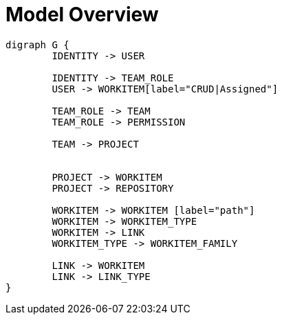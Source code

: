 = Model Overview

[graphviz, model_overview, svg]
----
digraph G {
	IDENTITY -> USER
	
	IDENTITY -> TEAM_ROLE
	USER -> WORKITEM[label="CRUD|Assigned"]
	
	TEAM_ROLE -> TEAM
	TEAM_ROLE -> PERMISSION

	TEAM -> PROJECT
	
	
	PROJECT -> WORKITEM
	PROJECT -> REPOSITORY

	WORKITEM -> WORKITEM [label="path"]
	WORKITEM -> WORKITEM_TYPE
	WORKITEM -> LINK
	WORKITEM_TYPE -> WORKITEM_FAMILY

	LINK -> WORKITEM
	LINK -> LINK_TYPE
}
----
